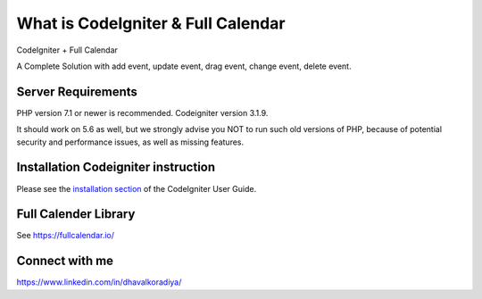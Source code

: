 ###################
What is CodeIgniter & Full Calendar
###################

CodeIgniter + Full Calendar

A Complete Solution with add event, update event, drag event, change event, delete event.

.. image:: https://github.com/Dhavalkoradiya/Fullcalender-Codeigniter/blob/master/screenshot.png

*******************
Server Requirements
*******************

PHP version 7.1 or newer is recommended.
Codeigniter version 3.1.9.

It should work on 5.6 as well, but we strongly advise you NOT to run
such old versions of PHP, because of potential security and performance
issues, as well as missing features.

************
Installation Codeigniter instruction
************

Please see the `installation section <https://codeigniter.com/user_guide/installation/index.html>`_
of the CodeIgniter User Guide.

************
Full Calender Library
************
See `https://fullcalendar.io/ <https://fullcalendar.io/>`_

************
Connect with me
************
https://www.linkedin.com/in/dhavalkoradiya/